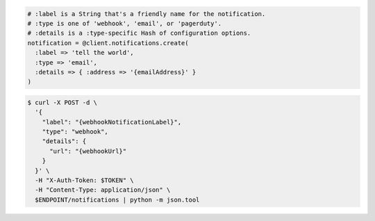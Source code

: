 .. code-block:: csharp

.. code-block:: java

.. code-block:: javascript

.. code-block:: php

.. code-block:: python

.. code-block:: ruby

  # :label is a String that's a friendly name for the notification.
  # :type is one of 'webhook', 'email', or 'pagerduty'.
  # :details is a :type-specific Hash of configuration options.
  notification = @client.notifications.create(
    :label => 'tell the world',
    :type => 'email',
    :details => { :address => '{emailAddress}' }
  )

.. code-block:: sh

  $ curl -X POST -d \
    '{
      "label": "{webhookNotificationLabel}",
      "type": "webhook",
      "details": {
        "url": "{webhookUrl}"
      }
    }' \
    -H "X-Auth-Token: $TOKEN" \
    -H "Content-Type: application/json" \
    $ENDPOINT/notifications | python -m json.tool